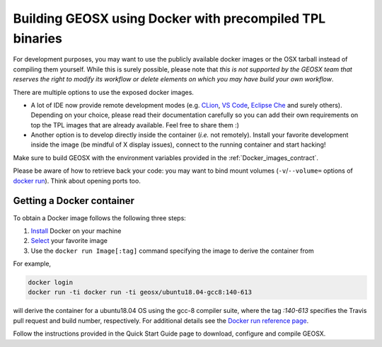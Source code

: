 .. _Continuous_Integration_process:

Building GEOSX using Docker with precompiled TPL binaries
=========================================================

For development purposes, you may want to use the publicly available docker images or the OSX tarball instead of compiling them yourself.
While this is surely possible, please note that *this is not supported by the GEOSX team that reserves the right to modify its workflow or delete elements on which you may have build your own workflow*.

There are multiple options to use the exposed docker images.

- A lot of IDE now provide remote development modes (e.g. `CLion <https://www.jetbrains.com/help/clion/remote-projects-support.html>`_, `VS Code <https://code.visualstudio.com/docs/remote/remote-overview>`_, `Eclipse Che <https://www.eclipse.org/che/>`_ and surely others).
  Depending on your choice, please read their documentation carefully so you can add their own requirements on top the TPL images that are already available.
  Feel free to share them :)
- Another option is to develop directly inside the container (*i.e.* not remotely).
  Install your favorite development inside the image (be mindful of X display issues), connect to the running container and start hacking!

Make sure to build GEOSX with the environment variables provided in the :ref:`Docker_images_contract`.

Please be aware of how to retrieve back your code: you may want to bind mount volumes (``-v``/``--volume=`` options of `docker run <https://docs.docker.com/engine/reference/run/>`_).
Think about opening ports too.

Getting a Docker container
--------------------------

To obtain a Docker image follows the following three steps:

1. `Install <https://docs.docker.com/get-docker/>`_ Docker on your machine
2. `Select <https://hub.docker.com/u/geosx/>`_ your favorite image
3. Use the ``docker run Image[:tag]`` command specifying the image to derive the container from

For example,

.. code-block:: sh

    docker login
    docker run -ti docker run -ti geosx/ubuntu18.04-gcc8:140-613

will derive the container for a ubuntu18.04 OS using the gcc-8 compiler suite, where the tag `:140-613` specifies the Travis pull request and build number, respectively.
For additional details see the `Docker run reference page <https://docs.docker.com/engine/reference/run/>`_.

Follow the instructions provided in the Quick Start Guide page to download, configure and compile GEOSX. 
